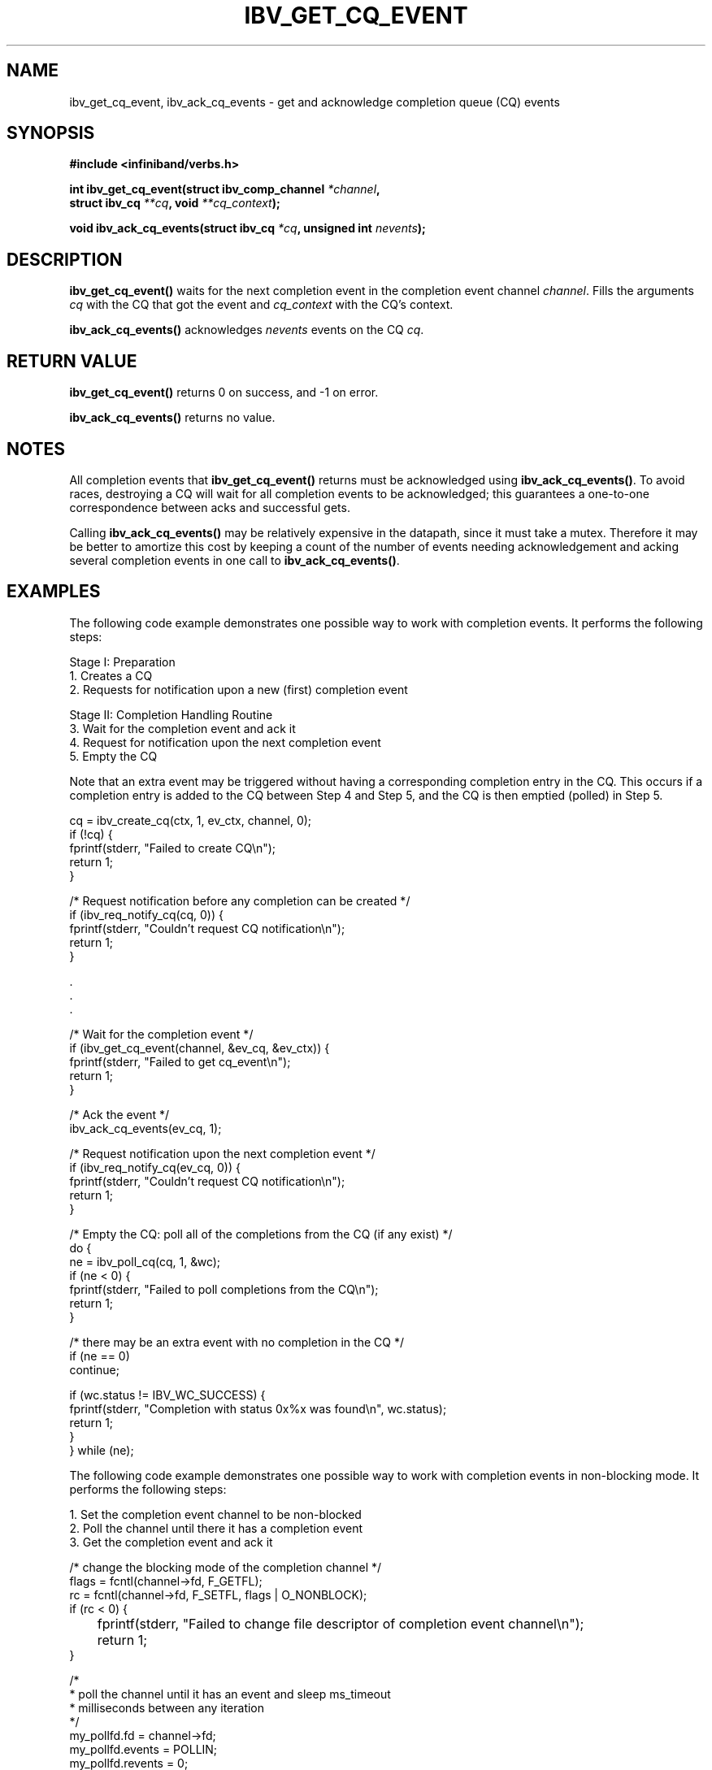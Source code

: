 .\" -*- nroff -*-
.\" Licensed under the OpenIB.org BSD license (NQC Variant) - See COPYING.md
.\"
.TH IBV_GET_CQ_EVENT 3 2006-10-31 libibverbs "Libibverbs Programmer's Manual"
.SH "NAME"
ibv_get_cq_event, ibv_ack_cq_events \- get and acknowledge completion queue (CQ) events

.SH "SYNOPSIS"
.nf
.B #include <infiniband/verbs.h>
.sp
.BI "int ibv_get_cq_event(struct ibv_comp_channel " "*channel" ,
.BI "                     struct ibv_cq " "**cq" ", void " "**cq_context" );
.sp
.BI "void ibv_ack_cq_events(struct ibv_cq " "*cq" ", unsigned int " "nevents" );
.fi

.SH "DESCRIPTION"
.B ibv_get_cq_event()
waits for the next completion event in the completion event channel
.I channel\fR.
Fills the arguments
.I cq
with the CQ that got the event and
.I cq_context
with the CQ's context\fR.
.PP
.B ibv_ack_cq_events()
acknowledges
.I nevents
events on the CQ
.I cq\fR.

.SH "RETURN VALUE"
.B ibv_get_cq_event()
returns 0 on success, and \-1 on error.
.PP
.B ibv_ack_cq_events()
returns no value.
.SH "NOTES"
All completion events that
.B ibv_get_cq_event()
returns must be acknowledged using
.B ibv_ack_cq_events()\fR.
To avoid races, destroying a CQ will wait for all completion events to
be acknowledged; this guarantees a one-to-one correspondence between
acks and successful gets.
.PP
Calling
.B ibv_ack_cq_events()
may be relatively expensive in the datapath, since it must take a
mutex.  Therefore it may be better to amortize this cost by
keeping a count of the number of events needing acknowledgement and
acking several completion events in one call to
.B ibv_ack_cq_events()\fR.
.SH "EXAMPLES"
The following code example demonstrates one possible way to work with
completion events. It performs the following steps:
.PP
Stage I: Preparation
.br
1. Creates a CQ
.br
2. Requests for notification upon a new (first) completion event
.PP
Stage II: Completion Handling Routine
.br
3. Wait for the completion event and ack it
.br
4. Request for notification upon the next completion event
.br
5. Empty the CQ
.PP
Note that an extra event may be triggered without having a
corresponding completion entry in the CQ.  This occurs if a completion
entry is added to the CQ between Step 4 and Step 5, and the CQ is then
emptied (polled) in Step 5.
.PP
.nf
cq = ibv_create_cq(ctx, 1, ev_ctx, channel, 0);
if (!cq) {
        fprintf(stderr, "Failed to create CQ\en");
        return 1;
}
.PP
/* Request notification before any completion can be created */
if (ibv_req_notify_cq(cq, 0)) {
        fprintf(stderr, "Couldn't request CQ notification\en");
        return 1;
}
.PP
\&.
\&.
\&.
.PP
/* Wait for the completion event */
if (ibv_get_cq_event(channel, &ev_cq, &ev_ctx)) {
        fprintf(stderr, "Failed to get cq_event\en");
        return 1;
}

/* Ack the event */
ibv_ack_cq_events(ev_cq, 1);
.PP
/* Request notification upon the next completion event */
if (ibv_req_notify_cq(ev_cq, 0)) {
        fprintf(stderr, "Couldn't request CQ notification\en");
        return 1;
}
.PP
/* Empty the CQ: poll all of the completions from the CQ (if any exist) */
do {
        ne = ibv_poll_cq(cq, 1, &wc);
        if (ne < 0) {
                fprintf(stderr, "Failed to poll completions from the CQ\en");
                return 1;
        }

        /* there may be an extra event with no completion in the CQ */
        if (ne == 0)
                continue;
.PP
        if (wc.status != IBV_WC_SUCCESS) {
                fprintf(stderr, "Completion with status 0x%x was found\en", wc.status);
                return 1;
        }
} while (ne);
.fi

The following code example demonstrates one possible way to work with
completion events in non-blocking mode.  It performs the following
steps:
.PP
1. Set the completion event channel to be non-blocked
.br
2. Poll the channel until there it has a completion event
.br
3. Get the completion event and ack it
.PP
.nf
/* change the blocking mode of the completion channel */
flags = fcntl(channel->fd, F_GETFL);
rc = fcntl(channel->fd, F_SETFL, flags | O_NONBLOCK);
if (rc < 0) {
	fprintf(stderr, "Failed to change file descriptor of completion event channel\en");
	return 1;
}


/*
 * poll the channel until it has an event and sleep ms_timeout
 * milliseconds between any iteration
 */
my_pollfd.fd      = channel->fd;
my_pollfd.events  = POLLIN;
my_pollfd.revents = 0;

do {
	rc = poll(&my_pollfd, 1, ms_timeout);
} while (rc == 0);
if (rc < 0) {
	fprintf(stderr, "poll failed\en");
	return 1;
}
ev_cq = cq;

/* Wait for the completion event */
if (ibv_get_cq_event(channel, &ev_cq, &ev_ctx)) {
        fprintf(stderr, "Failed to get cq_event\en");
        return 1;
}

/* Ack the event */
ibv_ack_cq_events(ev_cq, 1);

.fi
.SH "SEE ALSO"
.BR ibv_create_comp_channel (3),
.BR ibv_create_cq (3),
.BR ibv_req_notify_cq (3),
.BR ibv_poll_cq (3)

.SH "AUTHORS"
.TP
Dotan Barak
.RI < dotanba@gmail.com >
